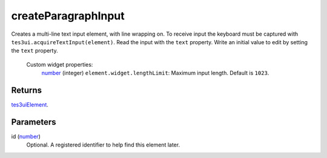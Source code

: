 createParagraphInput
====================================================================================================

Creates a multi-line text input element, with line wrapping on. To receive input the keyboard must be captured with ``tes3ui.acquireTextInput(element)``. Read the input with the ``text`` property. Write an initial value to edit by setting the ``text`` property.

    Custom widget properties:
        | `number`_ (integer) ``element.widget.lengthLimit``: Maximum input length. Default is ``1023``.

Returns
----------------------------------------------------------------------------------------------------

`tes3uiElement`_.

Parameters
----------------------------------------------------------------------------------------------------

id (`number`_)
    Optional. A registered identifier to help find this element later.

.. _`tes3uiElement`: ../../../lua/type/tes3uiElement.html
.. _`number`: ../../../lua/type/number.html
